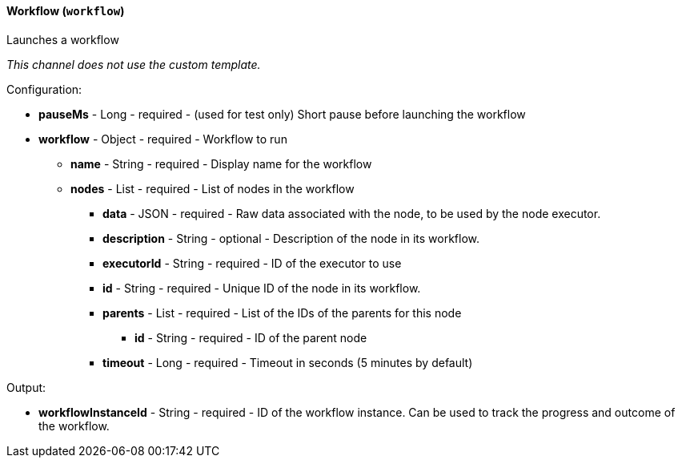 [[notification-backend-workflow]]
==== Workflow (`workflow`)

Launches a workflow



_This channel does not use the custom template._

Configuration:

* **pauseMs** - Long - required - (used for test only) Short pause before launching the workflow

* **workflow** - Object - required - Workflow to run

** **name** - String - required - Display name for the workflow

** **nodes** - List - required - List of nodes in the workflow

*** **data** - JSON - required - Raw data associated with the node, to be used by the node executor.

*** **description** - String - optional - Description of the node in its workflow.

*** **executorId** - String - required - ID of the executor to use

*** **id** - String - required - Unique ID of the node in its workflow.

*** **parents** - List - required - List of the IDs of the parents for this node

**** **id** - String - required - ID of the parent node

*** **timeout** - Long - required - Timeout in seconds (5 minutes by default)

Output:

* **workflowInstanceId** - String - required - ID of the workflow instance. Can be used to track the progress and outcome of the workflow.

